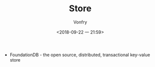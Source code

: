 #+TITLE: Store
#+DATE: <2018-09-22 一 21:59>
#+AUTHOR: Vonfry

- FoundationDB - the open source, distributed, transactional key-value store
